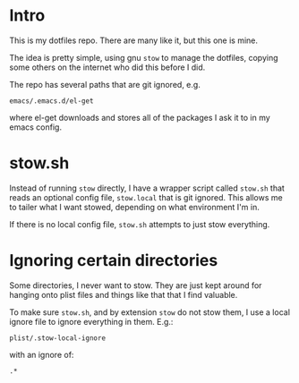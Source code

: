 * Intro
  This is my dotfiles repo.  There are many like it, but this one is mine.

  The idea is pretty simple, using gnu ~stow~ to manage the dotfiles, copying some others on
  the internet who did this before I did.

  The repo has several paths that are git ignored, e.g.

  : emacs/.emacs.d/el-get

  where el-get downloads and stores all of the packages I ask it to in my emacs config.

* stow.sh
  Instead of running ~stow~ directly, I have a wrapper script called ~stow.sh~ that reads
  an optional config file, ~stow.local~ that is git ignored.  This allows me to tailer
  what I want stowed, depending on what environment I'm in.

  If there is no local config file, ~stow.sh~ attempts to just stow everything.

* Ignoring certain directories
  Some directories, I never want to stow.  They are just kept around for hanging onto
  plist files and things like that that I find valuable.

  To make sure ~stow.sh~, and by extension ~stow~ do not stow them, I use a local ignore
  file to ignore everything in them.  E.g.:

  : plist/.stow-local-ignore

  with an ignore of:

  : .*
